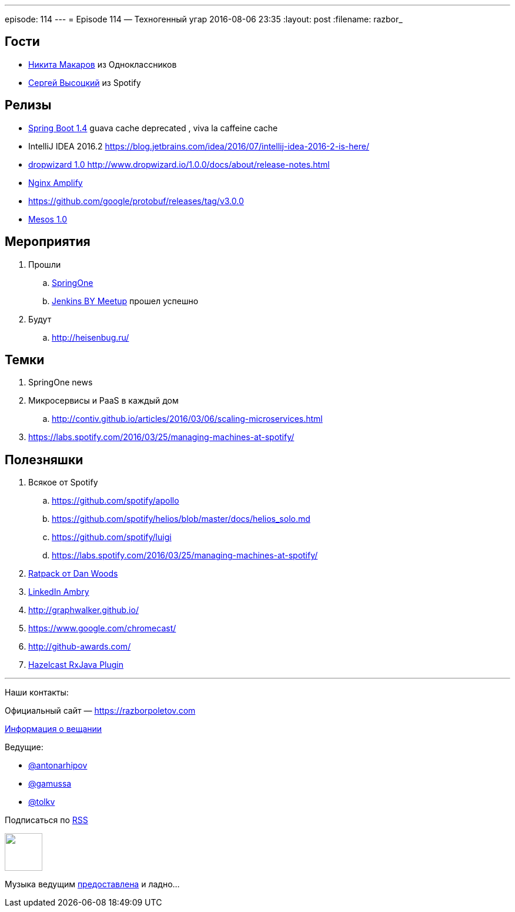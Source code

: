---
episode: 114
---
= Episode 114 — Техногенный угар
2016-08-06 23:35
:layout: post
:filename: razbor_

== Гости

* https://twitter.com/PapaMinos[Никита Макаров] из Одноклассников
* https://twitter.com/GoblinGame[Сергей Высоцкий] из Spotify

== Релизы

* https://github.com/spring-projects/spring-boot/wiki/Spring-Boot-1.4-Release-Notes#upgrading-from-spring-boot-13[Spring Boot 1.4] guava cache deprecated , viva la caffeine cache
* IntelliJ IDEA 2016.2
https://blog.jetbrains.com/idea/2016/07/intellij-idea-2016-2-is-here/
* http://www.dropwizard.io/1.0.0/docs/about/release-notes.html[dropwizard 1.0 http://www.dropwizard.io/1.0.0/docs/about/release-notes.html]
* https://habrahabr.ru/post/305384/[Nginx Amplify]
* https://github.com/google/protobuf/releases/tag/v3.0.0
* http://mesos.apache.org/blog/mesos-1-0-0-released/[Mesos 1.0]

== Мероприятия

.  Прошли
..  https://springoneplatform.io/[SpringOne]
..  http://www.meetup.com/Belarus-Jenkins-Meetup/events/232279096/?comment_table_id=468410729&comment_table_name=event_comment[Jenkins BY Meetup] прошел успешно
. Будут
..  http://heisenbug.ru/

== Темки

1.  SpringOne news
2.  Микросервисы и PaaS в каждый дом
..  http://contiv.github.io/articles/2016/03/06/scaling-microservices.html
3.  https://labs.spotify.com/2016/03/25/managing-machines-at-spotify/

== Полезняшки

.  Всякое от Spotify
..  https://github.com/spotify/apollo
..  https://github.com/spotify/helios/blob/master/docs/helios_solo.md
..  https://github.com/spotify/luigi
..  https://labs.spotify.com/2016/03/25/managing-machines-at-spotify/
.  http://shop.oreilly.com/product/0636920037545.do[Ratpack от Dan Woods]
.  https://github.com/linkedin/ambry/wiki[LinkedIn Ambry]
.  http://graphwalker.github.io/
.  https://www.google.com/chromecast/
.  http://github-awards.com/
.  https://github.com/tombujok/hazelcast-rxjava[Hazelcast RxJava Plugin]

'''

Наши контакты:

Официальный сайт — https://razborpoletov.com[https://razborpoletov.com]

https://razborpoletov.com/broadcast.html[Информация о вещании]

Ведущие:

  * https://twitter.com/antonarhipov[@antonarhipov]
  * https://twitter.com/gamussa[@gamussa]
  * https://twitter.com/tolkv[@tolkv]

++++
<!-- player goes here-->

<audio preload="none">
   <source src="http://traffic.libsyn.com/razborpoletov/razbor_114.mp3" type="audio/mp3" />
   Your browser does not support the audio tag.
</audio>
++++

Подписаться по http://feeds.feedburner.com/razbor-podcast[RSS]

++++
<!-- episode file link goes here-->
<a href="http://traffic.libsyn.com/razborpoletov/razbor_114.mp3" imageanchor="1" style="clear: left; margin-bottom: 1em; margin-left: auto; margin-right: 2em;"><img border="0" height="64" src="https://razborpoletov.com/images/mp3.png" width="64" /></a>
++++

Музыка ведущим http://www.audiobank.fm/single-music/27/111/More-And-Less/[предоставлена] и ладно...

